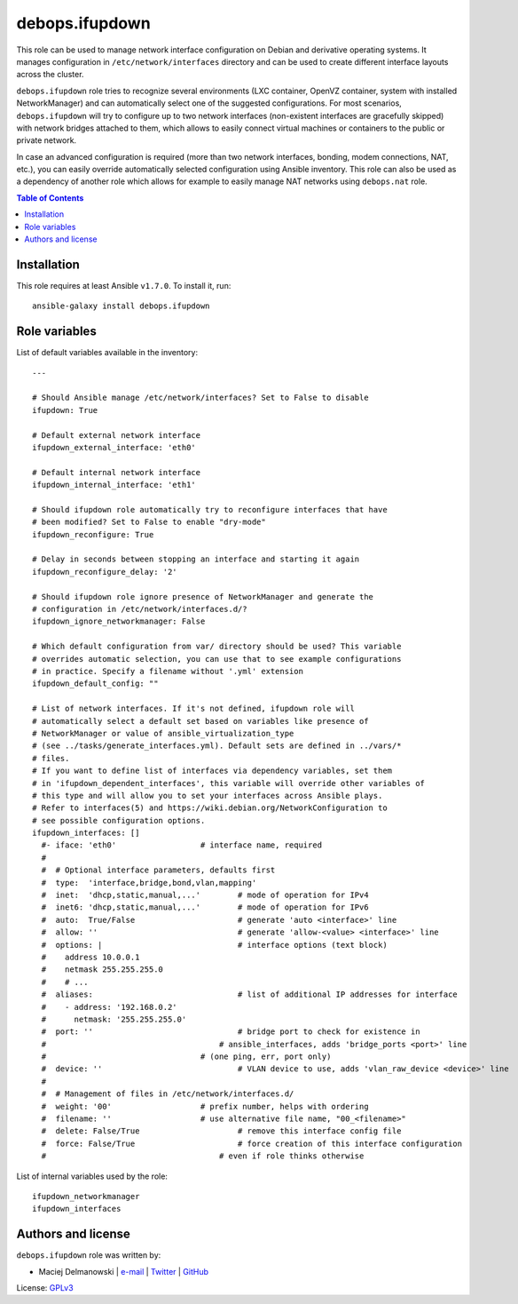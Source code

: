 debops.ifupdown
###############



This role can be used to manage network interface configuration on Debian
and derivative operating systems. It manages configuration in
``/etc/network/interfaces`` directory and can be used to create different
interface layouts across the cluster.

``debops.ifupdown`` role tries to recognize several environments (LXC
container, OpenVZ container, system with installed NetworkManager) and can
automatically select one of the suggested configurations. For most
scenarios, ``debops.ifupdown`` will try to configure up to two network
interfaces (non-existent interfaces are gracefully skipped) with network
bridges attached to them, which allows to easily connect virtual machines
or containers to the public or private network.

In case an advanced configuration is required (more than two network
interfaces, bonding, modem connections, NAT, etc.), you can easily override
automatically selected configuration using Ansible inventory. This role can
also be used as a dependency of another role which allows for example to
easily manage NAT networks using ``debops.nat`` role.

.. contents:: Table of Contents
   :local:
   :depth: 2
   :backlinks: top

Installation
~~~~~~~~~~~~

This role requires at least Ansible ``v1.7.0``. To install it, run::

    ansible-galaxy install debops.ifupdown




Role variables
~~~~~~~~~~~~~~

List of default variables available in the inventory::

    ---
    
    # Should Ansible manage /etc/network/interfaces? Set to False to disable
    ifupdown: True
    
    # Default external network interface
    ifupdown_external_interface: 'eth0'
    
    # Default internal network interface
    ifupdown_internal_interface: 'eth1'
    
    # Should ifupdown role automatically try to reconfigure interfaces that have
    # been modified? Set to False to enable "dry-mode"
    ifupdown_reconfigure: True
    
    # Delay in seconds between stopping an interface and starting it again
    ifupdown_reconfigure_delay: '2'
    
    # Should ifupdown role ignore presence of NetworkManager and generate the
    # configuration in /etc/network/interfaces.d/?
    ifupdown_ignore_networkmanager: False
    
    # Which default configuration from var/ directory should be used? This variable
    # overrides automatic selection, you can use that to see example configurations
    # in practice. Specify a filename without '.yml' extension
    ifupdown_default_config: ""
    
    # List of network interfaces. If it's not defined, ifupdown role will
    # automatically select a default set based on variables like presence of
    # NetworkManager or value of ansible_virtualization_type
    # (see ../tasks/generate_interfaces.yml). Default sets are defined in ../vars/*
    # files.
    # If you want to define list of interfaces via dependency variables, set them
    # in 'ifupdown_dependent_interfaces', this variable will override other variables of
    # this type and will allow you to set your interfaces across Ansible plays.
    # Refer to interfaces(5) and https://wiki.debian.org/NetworkConfiguration to
    # see possible configuration options.
    ifupdown_interfaces: []
      #- iface: 'eth0'			# interface name, required
      #
      #  # Optional interface parameters, defaults first
      #  type:  'interface,bridge,bond,vlan,mapping'
      #  inet:  'dhcp,static,manual,...'	# mode of operation for IPv4
      #  inet6: 'dhcp,static,manual,...'	# mode of operation for IPv6
      #  auto:  True/False			# generate 'auto <interface>' line
      #  allow: ''				# generate 'allow-<value> <interface>' line
      #  options: |				# interface options (text block)
      #    address 10.0.0.1
      #    netmask 255.255.255.0
      #    # ...
      #  aliases:				# list of additional IP addresses for interface
      #    - address: '192.168.0.2'
      #      netmask: '255.255.255.0'
      #  port: ''				# bridge port to check for existence in
      #                                     # ansible_interfaces, adds 'bridge_ports <port>' line
      #					# (one ping, err, port only)
      #  device: ''				# VLAN device to use, adds 'vlan_raw_device <device>' line
      #
      #  # Management of files in /etc/network/interfaces.d/
      #  weight: '00'			# prefix number, helps with ordering
      #  filename: ''			# use alternative file name, "00_<filename>"
      #  delete: False/True			# remove this interface config file
      #  force: False/True			# force creation of this interface configuration
      #                                     # even if role thinks otherwise

List of internal variables used by the role::

    ifupdown_networkmanager
    ifupdown_interfaces


Authors and license
~~~~~~~~~~~~~~~~~~~

``debops.ifupdown`` role was written by:

- Maciej Delmanowski | `e-mail <mailto:drybjed@gmail.com>`__ | `Twitter <https://twitter.com/drybjed>`__ | `GitHub <https://github.com/drybjed>`__

License: `GPLv3 <https://tldrlegal.com/license/gnu-general-public-license-v3-%28gpl-3%29>`_

